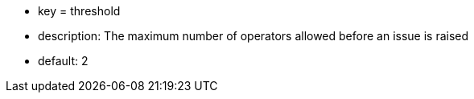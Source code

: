 * key = threshold
* description: The maximum number of operators allowed before an issue is raised
* default: 2
